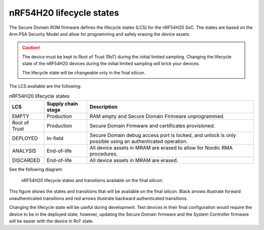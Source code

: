 .. _ug_nrf54h20_architecture_lifecycle:

nRF54H20 lifecycle states
#########################

.. contents::
   :local:
   :depth: 2

The Secure Domain ROM firmware defines the lifecycle states (LCS) for the nRF54H20 SoC.
The states are based on the Arm PSA Security Model and allow for programming and safely erasing the device assets.

.. caution::
    The device must be kept to Root of Trust (RoT) during the initial limited sampling.
    Changing the lifecycle state of the nRF54H20 devices during the initial limited sampling will brick your devices.

    The lifecycle state will be changeable only in the final silicon.

The LCS available are the following:

.. list-table:: nRF54H20 lifecycle states
   :header-rows: 1
   :align: center
   :widths: auto

   * - LCS
     - Supply chain stage
     - Description
   * - EMPTY
     - Production
     - RAM empty and Secure Domain Firmware unprogrammed.
   * - Root of Trust
     - Production
     - Secure Domain Firmware and certificates provisioned.
   * - DEPLOYED
     - In-field
     - Secure Domain debug access port is locked, and unlock is only possible using an authenticated operation.
   * - ANALYSIS
     - End-of-life
     - All device assets in MRAM are erased to allow for Nordic RMA procedures.
   * - DISCARDED
     - End-of-life
     - All device assets in MRAM are erased.

See the following diagram:

.. figure:: images/nRF54H20_lifecycle_states.svg
   :alt: nRF54H20 lifecycle states and transitions

   nRF54H20 lifecycle states and transitions available on the final silicon.

This figure shows the states and transitions that will be available on the final silicon.
Black arrows illustrate forward unauthenticated transitions and red arrows illustrate backward authenticated transitions.

Changing the lifecycle state will be useful during development.
Test devices in their final configuration would require the device to be in the deployed state, however, updating the Secure Domain firmware and the System Controller firmware will be easier with the device in RoT state.
